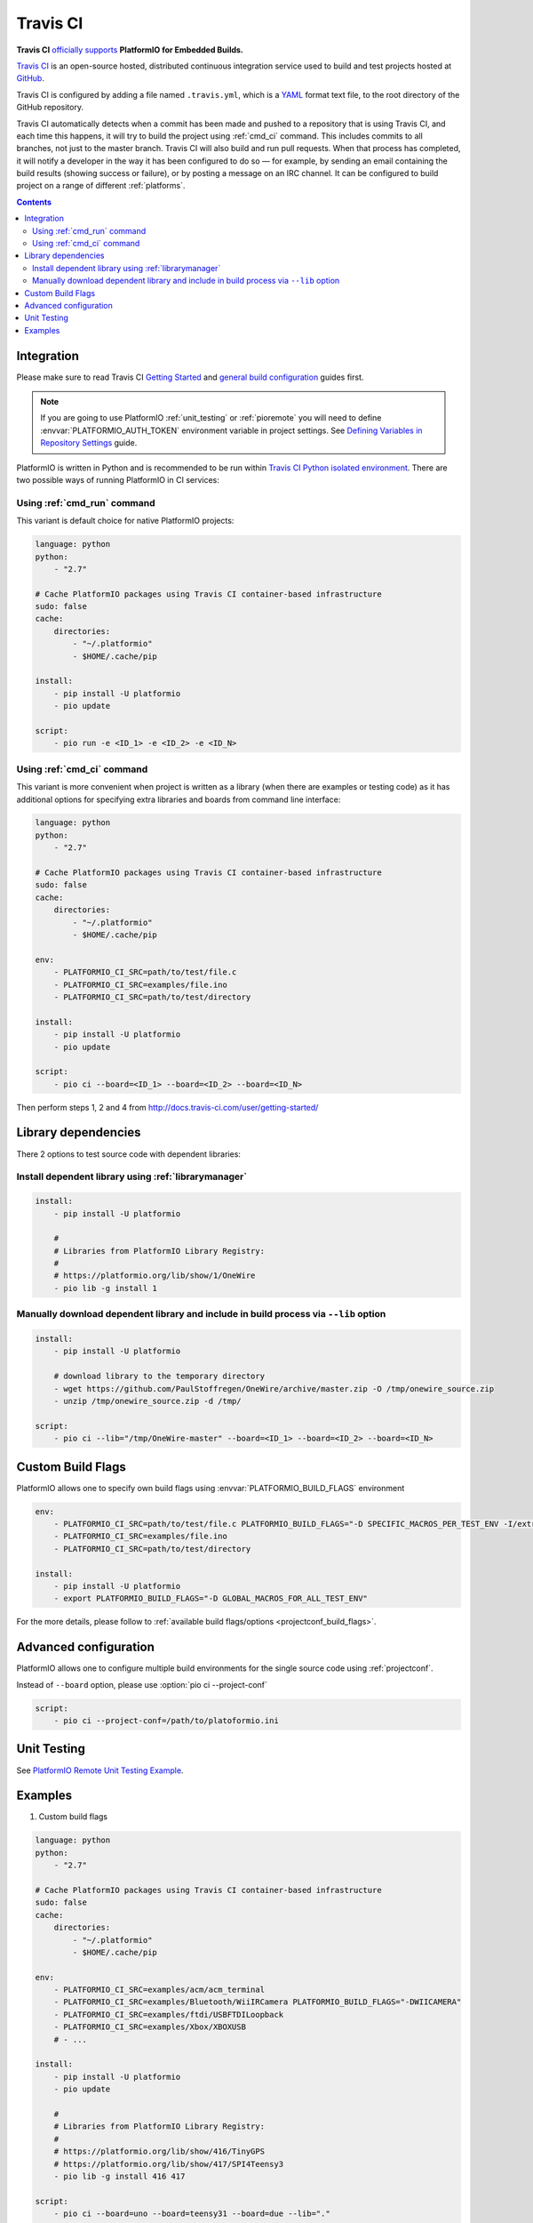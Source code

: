 ..  Copyright (c) 2014-present PlatformIO <contact@platformio.org>
    Licensed under the Apache License, Version 2.0 (the "License");
    you may not use this file except in compliance with the License.
    You may obtain a copy of the License at
       http://www.apache.org/licenses/LICENSE-2.0
    Unless required by applicable law or agreed to in writing, software
    distributed under the License is distributed on an "AS IS" BASIS,
    WITHOUT WARRANTIES OR CONDITIONS OF ANY KIND, either express or implied.
    See the License for the specific language governing permissions and
    limitations under the License.

.. _ci_travis:

Travis CI
=========

.. image:: ../../_static/images/ci-travis-logo.png
    :target: https://docs.travis-ci.com/user/integration/platformio/


**Travis CI** `officially supports <https://docs.travis-ci.com/user/integration/platformio/>`_
**PlatformIO for Embedded Builds.**

`Travis CI <http://en.wikipedia.org/wiki/Travis_CI>`_ is an open-source hosted,
distributed continuous integration service used to build and test projects
hosted at `GitHub <http://en.wikipedia.org/wiki/GitHub>`_.

Travis CI is configured by adding a file named ``.travis.yml``, which is a
`YAML <http://en.wikipedia.org/wiki/YAML>`_ format text file, to the root
directory of the GitHub repository.

Travis CI automatically detects when a commit has been made and pushed to a
repository that is using Travis CI, and each time this happens, it will
try to build the project using :ref:`cmd_ci` command. This includes commits to
all branches, not just to the master branch. Travis CI will also build and run
pull requests. When that process has completed, it will notify a developer in
the way it has been configured to do so — for example, by sending an email
containing the build results (showing success or failure), or by posting a
message on an IRC channel. It can be configured to build project on a range of
different :ref:`platforms`.

.. contents::

Integration
-----------

Please make sure to read Travis CI `Getting Started <http://docs.travis-ci.com/user/getting-started/>`_
and `general build configuration <http://docs.travis-ci.com/user/customizing-the-build/>`_
guides first.

.. note::
    If you are going to use PlatformIO :ref:`unit_testing` or :ref:`pioremote`
    you will need to define :envvar:`PLATFORMIO_AUTH_TOKEN` environment
    variable in project settings. See
    `Defining Variables in Repository Settings <https://docs.travis-ci.com/user/environment-variables/#Defining-Variables-in-Repository-Settings>`_
    guide.

PlatformIO is written in Python and is recommended to be run within
`Travis CI Python isolated environment <http://docs.travis-ci.com/user/languages/python/#Travis-CI-Uses-Isolated-virtualenvs>`_. There are two possible ways of running
PlatformIO in CI services:

Using :ref:`cmd_run` command
^^^^^^^^^^^^^^^^^^^^^^^^^^^^

This variant is default choice for native PlatformIO projects:

.. code-block:: yaml

    language: python
    python:
        - "2.7"

    # Cache PlatformIO packages using Travis CI container-based infrastructure
    sudo: false
    cache:
        directories:
            - "~/.platformio"
            - $HOME/.cache/pip

    install:
        - pip install -U platformio
        - pio update

    script:
        - pio run -e <ID_1> -e <ID_2> -e <ID_N>


Using :ref:`cmd_ci` command
^^^^^^^^^^^^^^^^^^^^^^^^^^^^

This variant is more convenient when project is written as a library (when there are
examples or testing code) as it has additional options for specifying extra libraries
and boards from command line interface:

.. code-block:: yaml

    language: python
    python:
        - "2.7"

    # Cache PlatformIO packages using Travis CI container-based infrastructure
    sudo: false
    cache:
        directories:
            - "~/.platformio"
            - $HOME/.cache/pip

    env:
        - PLATFORMIO_CI_SRC=path/to/test/file.c
        - PLATFORMIO_CI_SRC=examples/file.ino
        - PLATFORMIO_CI_SRC=path/to/test/directory

    install:
        - pip install -U platformio
        - pio update

    script:
        - pio ci --board=<ID_1> --board=<ID_2> --board=<ID_N>

Then perform steps 1, 2 and 4 from http://docs.travis-ci.com/user/getting-started/

Library dependencies
--------------------

There 2 options to test source code with dependent libraries:

Install dependent library using :ref:`librarymanager`
^^^^^^^^^^^^^^^^^^^^^^^^^^^^^^^^^^^^^^^^^^^^^^^^^^^^^

.. code-block:: yaml

    install:
        - pip install -U platformio

        #
        # Libraries from PlatformIO Library Registry:
        #
        # https://platformio.org/lib/show/1/OneWire
        - pio lib -g install 1

Manually download dependent library and include in build process via ``--lib`` option
^^^^^^^^^^^^^^^^^^^^^^^^^^^^^^^^^^^^^^^^^^^^^^^^^^^^^^^^^^^^^^^^^^^^^^^^^^^^^^^^^^^^^

.. code-block:: yaml

    install:
        - pip install -U platformio

        # download library to the temporary directory
        - wget https://github.com/PaulStoffregen/OneWire/archive/master.zip -O /tmp/onewire_source.zip
        - unzip /tmp/onewire_source.zip -d /tmp/

    script:
        - pio ci --lib="/tmp/OneWire-master" --board=<ID_1> --board=<ID_2> --board=<ID_N>

Custom Build Flags
------------------

PlatformIO allows one to specify own build flags using :envvar:`PLATFORMIO_BUILD_FLAGS` environment

.. code-block:: yaml

    env:
        - PLATFORMIO_CI_SRC=path/to/test/file.c PLATFORMIO_BUILD_FLAGS="-D SPECIFIC_MACROS_PER_TEST_ENV -I/extra/inc"
        - PLATFORMIO_CI_SRC=examples/file.ino
        - PLATFORMIO_CI_SRC=path/to/test/directory

    install:
        - pip install -U platformio
        - export PLATFORMIO_BUILD_FLAGS="-D GLOBAL_MACROS_FOR_ALL_TEST_ENV"


For the more details, please follow to
:ref:`available build flags/options <projectconf_build_flags>`.


Advanced configuration
----------------------

PlatformIO allows one to configure multiple build environments for the single
source code using :ref:`projectconf`.

Instead of ``--board`` option, please use :option:`pio ci --project-conf`

.. code-block:: yaml

    script:
        - pio ci --project-conf=/path/to/platoformio.ini

Unit Testing
------------

See `PlatformIO Remote Unit Testing Example <https://github.com/platformio/platformio-remote-unit-testing-example>`_.

Examples
--------

1. Custom build flags

.. code-block:: yaml

    language: python
    python:
        - "2.7"

    # Cache PlatformIO packages using Travis CI container-based infrastructure
    sudo: false
    cache:
        directories:
            - "~/.platformio"
            - $HOME/.cache/pip

    env:
        - PLATFORMIO_CI_SRC=examples/acm/acm_terminal
        - PLATFORMIO_CI_SRC=examples/Bluetooth/WiiIRCamera PLATFORMIO_BUILD_FLAGS="-DWIICAMERA"
        - PLATFORMIO_CI_SRC=examples/ftdi/USBFTDILoopback
        - PLATFORMIO_CI_SRC=examples/Xbox/XBOXUSB
        # - ...

    install:
        - pip install -U platformio
        - pio update

        #
        # Libraries from PlatformIO Library Registry:
        #
        # https://platformio.org/lib/show/416/TinyGPS
        # https://platformio.org/lib/show/417/SPI4Teensy3
        - pio lib -g install 416 417

    script:
        - pio ci --board=uno --board=teensy31 --board=due --lib="."

* Configuration file: https://github.com/felis/USB_Host_Shield_2.0/blob/master/.travis.yml
* Build History: https://travis-ci.org/felis/USB_Host_Shield_2.0

2. Dependency on external libraries

.. code-block:: yaml

    language: python
    python:
        - "2.7"

    # Cache PlatformIO packages using Travis CI container-based infrastructure
    sudo: false
    cache:
        directories:
            - "~/.platformio"
            - $HOME/.cache/pip

    env:
        - PLATFORMIO_CI_SRC=examples/backSoon/backSoon.ino
        - PLATFORMIO_CI_SRC=examples/etherNode/etherNode.ino
        # -

    install:
        - pip install -U platformio
        - pio update

        - wget https://github.com/jcw/jeelib/archive/master.zip -O /tmp/jeelib.zip
        - unzip /tmp/jeelib.zip -d /tmp

        - wget https://github.com/Rodot/Gamebuino/archive/master.zip  -O /tmp/gamebuino.zip
        - unzip /tmp/gamebuino.zip -d /tmp

    script:
        - pio ci --lib="." --lib="/tmp/jeelib-master" --lib="/tmp/Gamebuino-master/libraries/tinyFAT" --board=uno --board=megaatmega2560

* Configuration file: https://github.com/jcw/ethercard/blob/master/.travis.yml
* Build History: https://travis-ci.org/jcw/ethercard

3. Dynamic testing of the boards

.. code-block:: yaml

    language: python
    python:
        - "2.7"

    # Cache PlatformIO packages using Travis CI container-based infrastructure
    sudo: false
    cache:
        directories:
            - "~/.platformio"
            - $HOME/.cache/pip

    env:
        - PLATFORMIO_CI_SRC=examples/TimeArduinoDue PLATFORMIO_CI_EXTRA_ARGS="--board=due"
        - PLATFORMIO_CI_SRC=examples/TimeGPS
        - PLATFORMIO_CI_SRC=examples/TimeNTP
        - PLATFORMIO_CI_SRC=examples/TimeTeensy3 PLATFORMIO_CI_EXTRA_ARGS="--board=teensy31"
        # - ...

    install:
        - pip install -U platformio
        - pio update
        - rm -rf ./linux

        #
        # Libraries from PlatformIO Library Registry:
        #
        # https://platformio.org/lib/show/416/TinyGPS
        - pio lib -g install 416 421 422

    script:
        - pio ci --lib="." --board=uno --board=teensy20pp $PLATFORMIO_CI_EXTRA_ARGS

* Configuration file: https://github.com/ivankravets/Time/blob/master/.travis.yml
* Build History: https://travis-ci.org/ivankravets/Time

4. Advanced configuration with extra project options and libraries

.. code-block:: yaml

    language: python
    python:
        - "2.7"

    # Cache PlatformIO packages using Travis CI container-based infrastructure
    sudo: false
    cache:
        directories:
            - "~/.platformio"
            - $HOME/.cache/pip

    env:
        - PLATFORMIO_CI_SRC=examples/Boards_Bluetooth/Adafruit_Bluefruit_LE
        - PLATFORMIO_CI_SRC=examples/Boards_Bluetooth/Arduino_101_BLE PLATFORMIO_CI_EXTRA_ARGS="--board=genuino101"
        - PLATFORMIO_CI_SRC=examples/Boards_USB_Serial/Blue_Pill_STM32F103C PLATFORMIO_CI_EXTRA_ARGS="--board=bluepill_f103c8 --project-option='framework=arduino'"
        - PLATFORMIO_CI_SRC=examples/Export_Demo/myPlant_ESP8266 PLATFORMIO_CI_EXTRA_ARGS="--board=nodemcuv2 --project-option='lib_ignore=WiFi101'"
        # - ...

    install:
        - pip install -U platformio
        - pio update

        #
        # Libraries from PlatformIO Library Registry:
        #
        # https://platformio.org/lib/show/44/Time
        # https://platformio.org/lib/show/419/SimpleTimer
        #
        # https://platformio.org/lib/show/17/Adafruit-CC3000
        # https://platformio.org/lib/show/28/SPI4Teensy3
        # https://platformio.org/lib/show/91/UIPEthernet
        # https://platformio.org/lib/show/418/WildFireCore
        # https://platformio.org/lib/show/420/WildFire-CC3000
        # https://platformio.org/lib/show/65/WiFlyHQ
        # https://platformio.org/lib/show/19/Adafruit-DHT
        # https://platformio.org/lib/show/299/WiFi101
        # https://platformio.org/lib/show/259/BLEPeripheral
        # https://platformio.org/lib/show/177/Adafruit_BluefruitLE_nRF51

        - pio lib -g install 17 28 91 418 419 420 65 44 19 299 259 177 https://github.com/vshymanskyy/BlynkESP8266.git https://github.com/cmaglie/FlashStorage.git https://github.com/michael71/Timer5.git

    script:
        - make travis-build

* Configuration file: https://github.com/blynkkk/blynk-library/blob/master/.travis.yml
* Build History: https://travis-ci.org/blynkkk/blynk-library
